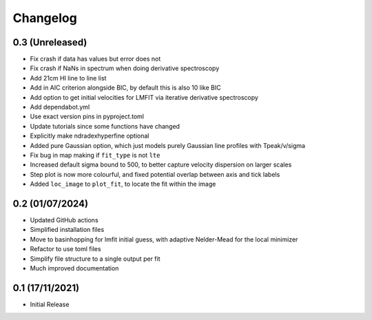 #########
Changelog
#########

================
0.3 (Unreleased)
================

* Fix crash if data has values but error does not
* Fix crash if NaNs in spectrum when doing derivative spectroscopy
* Add 21cm HI line to line list
* Add in AIC criterion alongside BIC, by default this is also 10 like BIC
* Add option to get initial velocities for LMFIT via iterative derivative spectroscopy
* Add dependabot.yml
* Use exact version pins in pyproject.toml
* Update tutorials since some functions have changed
* Explicitly make ndradexhyperfine optional
* Added pure Gaussian option, which just models purely Gaussian line profiles with Tpeak/v/sigma
* Fix bug in map making if ``fit_type`` is not ``lte``
* Increased default sigma bound to 500, to better capture velocity dispersion on larger
  scales
* Step plot is now more colourful, and fixed potential overlap between axis and tick labels
* Added ``loc_image`` to ``plot_fit``, to locate the fit within the image

================
0.2 (01/07/2024)
================

* Updated GitHub actions
* Simplified installation files
* Move to basinhopping for lmfit initial guess, with adaptive Nelder-Mead for the local minimizer
* Refactor to use toml files
* Simplify file structure to a single output per fit
* Much improved documentation

================
0.1 (17/11/2021)
================

* Initial Release